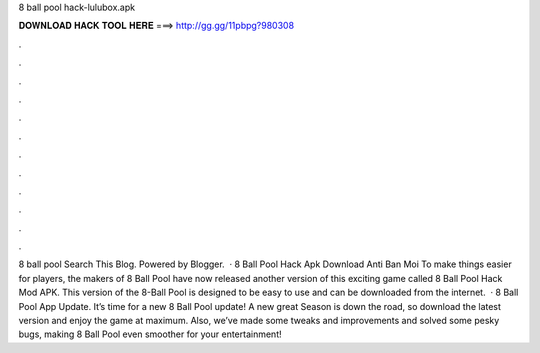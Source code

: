 8 ball pool hack-lulubox.apk

𝐃𝐎𝐖𝐍𝐋𝐎𝐀𝐃 𝐇𝐀𝐂𝐊 𝐓𝐎𝐎𝐋 𝐇𝐄𝐑𝐄 ===> http://gg.gg/11pbpg?980308

.

.

.

.

.

.

.

.

.

.

.

.

8 ball pool  Search This Blog. Powered by Blogger.  · 8 Ball Pool Hack Apk Download Anti Ban Moi To make things easier for players, the makers of 8 Ball Pool have now released another version of this exciting game called 8 Ball Pool Hack Mod APK. This version of the 8-Ball Pool is designed to be easy to use and can be downloaded from the internet.  · 8 Ball Pool App Update. It’s time for a new 8 Ball Pool update! A new great Season is down the road, so download the latest version and enjoy the game at maximum. Also, we’ve made some tweaks and improvements and solved some pesky bugs, making 8 Ball Pool even smoother for your entertainment!